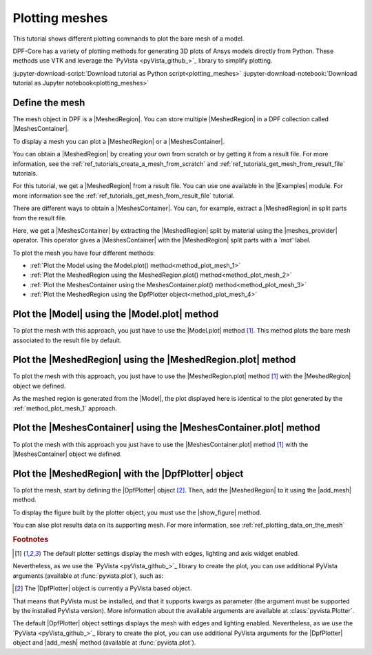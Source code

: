 .. _ref_tutorials_plotting_meshes:

===============
Plotting meshes
===============

.. |Model.plot| replace:: :func:`Model.plot()<ansys.dpf.core.model.Model.plot>`
.. |MeshedRegion.plot| replace:: :func:`MeshedRegion.plot() <ansys.dpf.core.meshed_region.MeshedRegion.plot>`
.. |MeshesContainer.plot| replace:: :func:`MeshesContainer.plot()<ansys.dpf.core.meshes_container.MeshesContainer.plot>`
.. |add_mesh| replace:: :func:`add_mesh()<ansys.dpf.core.plotter.DpfPlotter.add_mesh>`
.. |show_figure| replace:: :func:`show_figure()<ansys.dpf.core.plotter.DpfPlotter.show_figure>`
.. |meshes_provider| replace:: :class:`meshes_provider<ansys.dpf.core.operators.mesh.meshes_provider.meshes_provider>`

This tutorial shows different plotting commands to plot the bare mesh
of a model.

DPF-Core has a variety of plotting methods for generating 3D plots of
Ansys models directly from Python. These methods use VTK and leverage
the `PyVista <pyVista_github_>`_ library to simplify plotting.

:jupyter-download-script:`Download tutorial as Python script<plotting_meshes>`
:jupyter-download-notebook:`Download tutorial as Jupyter notebook<plotting_meshes>`

Define the mesh
---------------

The mesh object in DPF is a |MeshedRegion|. You can store multiple |MeshedRegion| in a DPF collection
called |MeshesContainer|.

To display a mesh you can plot a |MeshedRegion| or a |MeshesContainer|.

You can obtain a |MeshedRegion| by creating your own from scratch or by getting it from a result file.
For more information, see the :ref:`ref_tutorials_create_a_mesh_from_scratch` and
:ref:`ref_tutorials_get_mesh_from_result_file` tutorials.

For this tutorial, we get a |MeshedRegion| from a result file. You can use one available in the |Examples| module.
For more information see the :ref:`ref_tutorials_get_mesh_from_result_file` tutorial.

.. jupyter-execute::

    # Import the ``ansys.dpf.core`` module
    from ansys.dpf import core as dpf
    # Import the examples module
    from ansys.dpf.core import examples
    # Import the operators module
    from ansys.dpf.core import operators as ops

    # Define the result file path
    result_file_path_1 = examples.download_pontoon()

    # Define the DataSources
    ds_1 = dpf.DataSources(result_path=result_file_path_1)

    # Create a model
    model_1 = dpf.Model(data_sources=ds_1)

    # Extract the mesh
    meshed_region_1 = model_1.metadata.meshed_region

There are different ways to obtain a |MeshesContainer|. You can, for example, extract a |MeshedRegion| in split parts
from the result file.

Here, we get a |MeshesContainer| by extracting the |MeshedRegion| split by material
using the |meshes_provider| operator. This operator gives a |MeshesContainer| with the |MeshedRegion| split parts
with a *'mat'* label.

.. jupyter-execute::

    # Extract the mesh in split parts
    meshes = ops.mesh.mesh_provider(data_sources=ds_1).eval()

To plot the mesh you have four different methods:

- :ref:`Plot the Model using the Model.plot() method<method_plot_mesh_1>`
- :ref:`Plot the MeshedRegion using the MeshedRegion.plot() method<method_plot_mesh_2>`
- :ref:`Plot the MeshesContainer using the MeshesContainer.plot() method<method_plot_mesh_3>`
- :ref:`Plot the MeshedRegion using the DpfPlotter object<method_plot_mesh_4>`

.. _method_plot_mesh_1:

Plot the |Model| using the |Model.plot| method
----------------------------------------------

To plot the mesh with this approach, you just have to use the |Model.plot|
method [1]_. This method plots the bare mesh associated to the result file by default.

.. jupyter-execute::

    # Plot the mesh
    model_1.plot()

.. _method_plot_mesh_2:

Plot the |MeshedRegion| using the |MeshedRegion.plot| method
------------------------------------------------------------

To plot the mesh with this approach, you just have to use the |MeshedRegion.plot|
method [1]_ with the |MeshedRegion| object we defined.

.. jupyter-execute::

    # Plot the mesh
    meshed_region_1.plot()

As the meshed region is generated from the |Model|, the plot displayed here is identical to the plot generated by
the :ref:`method_plot_mesh_1` approach.

.. _method_plot_mesh_3:

Plot the |MeshesContainer| using the |MeshesContainer.plot| method
------------------------------------------------------------------

To plot the mesh with this approach you just have to use the |MeshesContainer.plot|
method [1]_ with the |MeshesContainer| object we defined.

.. jupyter-execute::

    # Plot the meshes
    meshes.plot()

.. _method_plot_mesh_4:

Plot the |MeshedRegion| with the |DpfPlotter| object
----------------------------------------------------

To plot the mesh, start by defining the |DpfPlotter| object [2]_. Then, add the |MeshedRegion|
to it using the |add_mesh| method.

To display the figure built by the plotter object, you must use the
|show_figure| method.

.. jupyter-execute::

    # Define the DpfPlotter object
    mesh_plotter = dpf.plotter.DpfPlotter()

    # Add the MeshedRegion to the DpfPlotter object
    mesh_plotter.add_mesh(meshed_region=meshed_region_1)

    # Display the plot
    mesh_plotter.show_figure()

You can also plot results data on its supporting mesh. For more information, see :ref:`ref_plotting_data_on_the_mesh`

.. rubric:: Footnotes

.. [1] The default plotter settings display the mesh with edges, lighting and axis widget enabled.
Nevertheless, as we use the `PyVista <pyVista_github_>`_ library to create the plot, you can use additional
PyVista arguments (available at :func:`pyvista.plot`), such as:

.. jupyter-execute::

    model_1.plot(title= "Pontoon mesh",
                  text= "Plot mesh method 1",  # Adds the given text at the bottom of the plot
                  off_screen=True,
                  screenshot="mesh_plot_1.png",  # Save a screenshot to file with the given name
                  window_size=[1050,350]
                  )
    # Notes:
    # - To save a screenshot to file, use the "screenshot" argument (as well as "notebook=False" if on a Jupyter notebook).
    # - The "off_screen" keyword only works when "notebook=False". If "off_screen=True" the plot is not displayed when running the code.

.. [2] The |DpfPlotter| object is currently a PyVista based object.
That means that PyVista must be installed, and that it supports kwargs as
parameter (the argument must be supported by the installed PyVista version).
More information about the available arguments are available at :class:`pyvista.Plotter`.

The default |DpfPlotter| object settings displays the mesh with edges and lighting
enabled. Nevertheless, as we use the `PyVista <pyVista_github_>`_
library to create the plot, you can use additional PyVista arguments for the |DpfPlotter|
object and |add_mesh| method (available at :func:`pyvista.plot`).